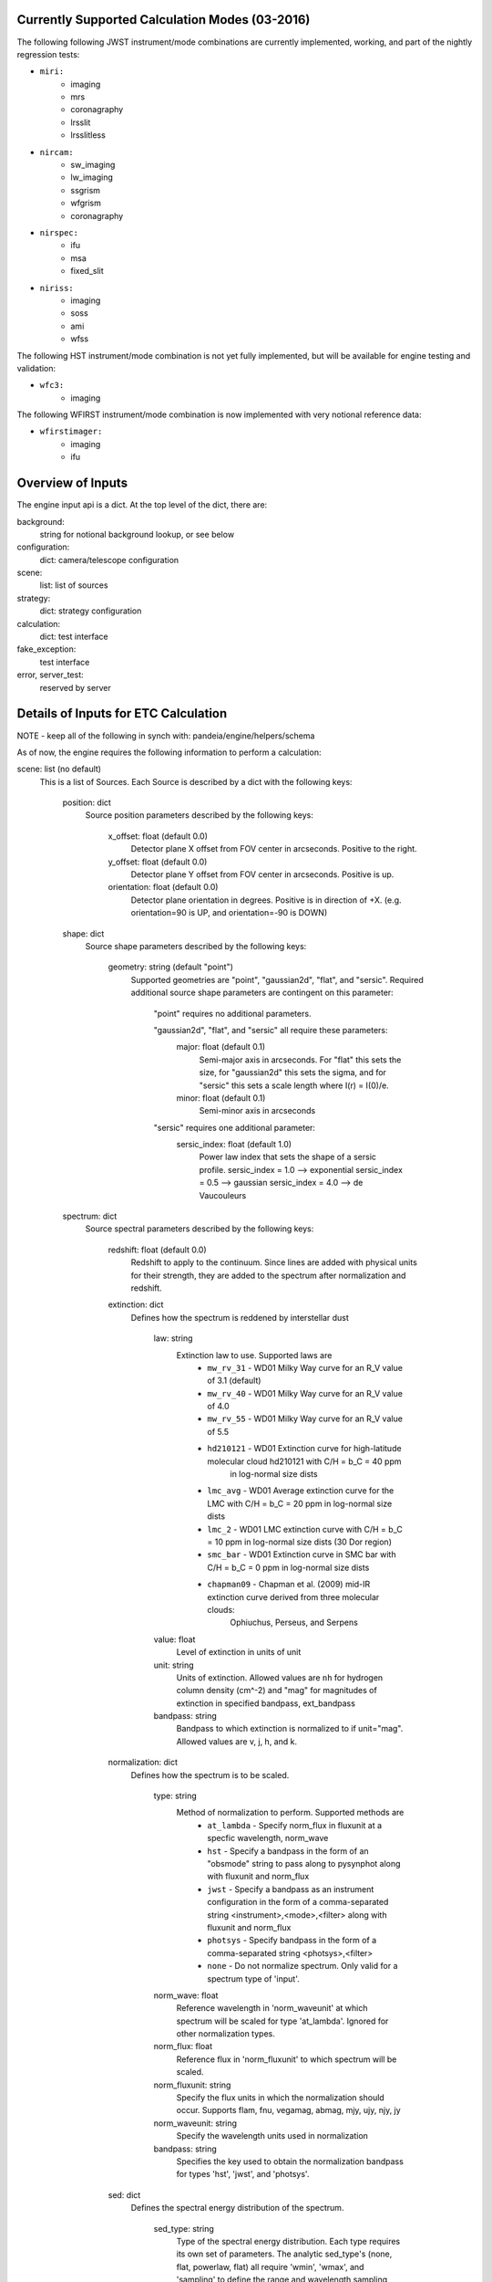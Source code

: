 Currently Supported Calculation Modes (03-2016)
===============================================

The following following JWST instrument/mode combinations are currently implemented, working,
and part of the nightly regression tests:

* ``miri:``
    - imaging
    - mrs
    - coronagraphy
    - lrsslit
    - lrsslitless

* ``nircam:``
    - sw_imaging
    - lw_imaging
    - ssgrism
    - wfgrism
    - coronagraphy

* ``nirspec:``
    - ifu
    - msa
    - fixed_slit

* ``niriss:``
    - imaging
    - soss
    - ami
    - wfss

The following HST instrument/mode combination is not yet fully implemented, but will be available
for engine testing and validation:

* ``wfc3:``
    - imaging

The following WFIRST instrument/mode combination is now implemented with very notional reference data:

* ``wfirstimager:``
    - imaging
    - ifu

Overview of Inputs
==================

The engine input api is a dict.  At the top level of the dict, there are:

background:
    string for notional background lookup, or see below

configuration:
    dict: camera/telescope configuration

scene:
    list: list of sources

strategy:
    dict: strategy configuration


calculation:
    dict: test interface

fake_exception:
    test interface

error, server_test:
    reserved by server


Details of Inputs for ETC Calculation
=====================================

NOTE - keep all of the following in synch with: pandeia/engine/helpers/schema

As of now, the engine requires the following information to perform a
calculation:

scene: list (no default)
  This is a list of Sources. Each Source is described by a dict with
  the following keys:

    position: dict
      Source position parameters described by the following keys:

        x_offset: float (default 0.0)
            Detector plane X offset from FOV center in arcseconds. Positive to the right.
        y_offset: float (default 0.0)
            Detector plane Y offset from FOV center in arcseconds. Positive is up.
        orientation: float (default 0.0)
            Detector plane orientation in degrees. Positive is in direction of +X.
            (e.g. orientation=90 is UP, and orientation=-90 is DOWN)

    shape: dict
      Source shape parameters described by the following keys:

        geometry: string (default "point")
            Supported geometries are "point", "gaussian2d", "flat", and "sersic". Required
            additional source shape parameters are contingent on this parameter:

                "point" requires no additional parameters.

                "gaussian2d", "flat", and "sersic" all require these parameters:
                    major: float (default 0.1)
                        Semi-major axis in arcseconds. For "flat" this sets the size, for "gaussian2d"
                        this sets the sigma, and for "sersic" this sets a scale length where
                        I(r) = I(0)/e.
                    minor: float (default 0.1)
                        Semi-minor axis in arcseconds

                "sersic" requires one additional parameter:
                    sersic_index: float (default 1.0)
                        Power law index that sets the shape of a sersic profile.
                        sersic_index = 1.0 --> exponential
                        sersic_index = 0.5 --> gaussian
                        sersic_index = 4.0 --> de Vaucouleurs

    spectrum: dict
      Source spectral parameters described by the following keys:

        redshift: float (default 0.0)
            Redshift to apply to the continuum. Since lines are added with physical units for their strength,
            they are added to the spectrum after normalization and redshift.

        extinction: dict
          Defines how the spectrum is reddened by interstellar dust

            law: string
                Extinction law to use. Supported laws are
                    * ``mw_rv_31`` - WD01 Milky Way curve for an R_V value of 3.1 (default)
                    * ``mw_rv_40`` - WD01 Milky Way curve for an R_V value of 4.0
                    * ``mw_rv_55`` - WD01 Milky Way curve for an R_V value of 5.5
                    * ``hd210121`` - WD01 Extinction curve for high-latitude molecular cloud hd210121 with C/H = b_C = 40 ppm
                                     in log-normal size dists
                    * ``lmc_avg``  - WD01 Average extinction curve for the LMC with C/H = b_C = 20 ppm in log-normal size dists
                    * ``lmc_2``    - WD01 LMC extinction curve with C/H = b_C = 10 ppm in log-normal size dists (30 Dor region)
                    * ``smc_bar``  - WD01 Extinction curve in SMC bar with C/H = b_C = 0 ppm in log-normal size dists
                    * ``chapman09`` - Chapman et al. (2009) mid-IR extinction curve derived from three molecular clouds:
                                      Ophiuchus, Perseus, and Serpens
            value: float
                Level of extinction in units of unit
            unit: string
                Units of extinction.  Allowed values are ``nh`` for hydrogen column density (cm^-2) and "mag" for magnitudes
                of extinction in specified bandpass, ext_bandpass
            bandpass: string
                Bandpass to which extinction is normalized to if unit="mag".  Allowed values are v, j, h, and k.

        normalization: dict
          Defines how the spectrum is to be scaled.

            type: string
                Method of normalization to perform.  Supported methods are
                    * ``at_lambda`` - Specify norm_flux in fluxunit at a specfic wavelength, norm_wave
                    * ``hst`` - Specify a bandpass in the form of an "obsmode" string to pass along to pysynphot along with fluxunit and norm_flux
                    * ``jwst`` - Specify a bandpass as an instrument configuration in the form of a comma-separated string <instrument>,<mode>,<filter> along with fluxunit and norm_flux
                    * ``photsys`` - Specify bandpass in the form of a comma-separated string <photsys>,<filter>
                    * ``none`` - Do not normalize spectrum.  Only valid for a spectrum type of 'input'.

            norm_wave: float
                Reference wavelength in 'norm_waveunit' at which spectrum will be scaled for type 'at_lambda'.
                Ignored for other normalization types.
            norm_flux: float
                Reference flux in 'norm_fluxunit' to which spectrum will be scaled.
            norm_fluxunit: string
                Specify the flux units in which the normalization should occur.
                Supports flam, fnu, vegamag, abmag, mjy, ujy, njy, jy
            norm_waveunit: string
                Specify the wavelength units used in normalization
            bandpass: string
                Specifies the key used to obtain the normalization bandpass for
                types 'hst', 'jwst', and 'photsys'.

        sed: dict
          Defines the spectral energy distribution of the spectrum.

            sed_type: string
                Type of the spectral energy distribution. Each type requires its own set
                of parameters. The analytic sed_type's (none, flat, powerlaw, flat) all
                require 'wmin', 'wmax', and 'sampling' to define the range and wavelength
                sampling over which the model spectrum is calculated. However, they are only
                available in the API for testing purposes and should not be configured via
                the UI.

                    **no_continuum** - No continuum, specifically Flux = 0.0 over specified range [wmin, wmax]
                        wmin: float (default 0.5)
                            Minimum wavelength in microns
                        wmax: float (default 30.0)
                            Maximum wavelength in microns
                        sampling: int (default 200)
                            Sets the logarithmic wavelength sampling of the model spectrum

                    **flat** - Flat spectrum in specified units calculated over specified range [wmin, wmax]
                        wmin: float (default 0.5)
                            Minimum wavelength in microns
                        wmax: float (default 30.0)
                            Maximum wavelength in microns
                        sampling: int (default 200)
                            Sets the logarithmic wavelength sampling of the model spectrum
                        unit: string
                            Units of spectrum, either 'fnu' or 'flam'

                    **powerlaw** - Powerlaw spectrum where F ~ lambda ^ index calculated over range [wmin, wmax]
                        wmin: float (default 0.5)
                            Minimum wavelength in microns
                        wmax: float (default 30.0)
                            Maximum wavelength in microns
                        sampling: int (default 200)
                            Sets the logarithmic wavelength sampling of the model spectrum
                        unit: string
                            Units of spectrum, either 'fnu' or 'flam'
                        index: float
                            Exponent of the power law

                    **blackbody** - Blackbody spectrym calculated over range [wmin, wmax]
                        wmin: float (default 0.5)
                            Minimum wavelength in microns
                        wmax: float (default 30.0)
                            Maximum wavelength in microns
                        sampling: int (default 200)
                            Sets the logarithmic wavelength sampling of the model spectrum
                        temp: float
                            Temperature of the blackbody

                    **phoenix** - Parameterized stellar atmosphere models calculated by the Phoenix group
                        key: string
                            In webapp mode, a key is used to look up a predefined set of parameters. If not
                            in webapp mode and if key is not provided, model parameters can be passed directly:
                        teff: float
                            Effective temperature. Allowed range is 2000 K to 70000 K
                        log_g: float
                            Surface gravity in log10(cgs) units. Allowed range is 0.0 to 5.5.
                        metallicity: float
                            Metallicity in units of log10(solar metallicity). Allowed range is -4.0 to 0.5.

                    **hst_calspec** - HST standard star spectra
                        key: string
                            Key used to look up which spectrum load.

                    **galaxies** - Integrated spectra of galaxies from Brown et al. (2014)
                        key: string
                            Key used to look up which spectrum load.

                    **input** - spectrum provided via input arrays
                        spectrum: list-like or numpy.ndarray
                            The 0th index is taken to be wavelength in units of 'mJy'.
                            The 1st index is taken to be the flux in units of 'microns'.

        lines: list (default [])
          List of line definitions. Each definition is a dict with keys:

              name: string (default 'no name')
                  Name of line (e.g. 'Hydrogen Alpha')
              center: float (default 5.2)
                  Wavelength at line center in w_unit
              strength: float (default 1.0e-14)
                  Strength of line in erg/cm^2/s for emission or
                  optical depth for absorption
              profile: string
                  Line profile type:
                    * gaussian      *default*
                    * voigt          NOT YET IMPLEMENTED
              emission_or_absorption: string
                  Line type:
                    * emission      *default*
                    * absorption

            A profile type of **gaussian** requires one additional parameter:

              width: float (default 200.0)
                  Full-width half-max of line in km/s

            When implemented, profile type of **voigt** will require two additional parameters:

              gaussian_fwhm: float (default 200.0)
                  Full-width half-max of the gaussian core of the line in units of km/s
              lorentzian_fwhm: float (default 500.0)
                  Full-width half-max of the lorentzian wings of the line in units of km/s

background: string (default 'medium') or list-like or numpy.ndarray
  Possible string values are: none, low, medium, and high.  String values trigger the use of
  a notional background model.  If a background spectrum is provided, it is assumed that the
  0th index is the wavelength in microns and the 1st index is the background surface brightness
  in MJy/sr.

calculation: dict
  Set of boolean parameters to toggle the inclusion of different effects and noise parameters in a calculation.
  This section is optional and largely for testing purposes. Do not expect to support this in the UI.

    noise: dict
      Noise components

        darkcurrent: bool
            Dark current
        crs: bool
            Cosmic rays
        rn_correlation: bool
            Correlated read noise
        ffnoise: bool
            Flat-field noise
        readnoise: bool
            Detector read-out noise

    effects: dict
      Effects that can affect the noise or detector response or both

        ipc: bool
            Inter-pixel capacitance
        saturation: bool
            Pixel saturation
        background: bool
            Include background in calculation or not


configuration: dict
  This configuration for the instrument using the following keys:

    instrument: dict
      The instrument configuration parameters

        instrument: string
          for JWST:
            * miri
            * nircam
            * nirspec
            * niriss

          for HST:
            * wfc3 (NOT IMPLEMENTED)

          for WFIRST:
            * wfirstimager
            * wfirstifu

        mode: string
          valid modes:
            * imaging
            * sw_imaging
            * lw_imaging
            * msa
            * mrs
            * soss
            * ifu
            * wfss
            * ssgrism
            * wfgrism
            * lrsslit
            * lrsslitless
            * fixed_slit
            * ami
            * coronagraphy

        filter: string
           (e.g. f070w)

        disperser: string
           (e.g. g235h)

        aperture: string
           (e.g. a200)

        shutter_location: string (only valid for NIRSpec MSA mode)
            Identifier string for slitlet position to use for MSA calculation

        slitlet_shape: list-like  (only valid for NIRSpec MSA mode)
            List of 2-element offsets describing set of shutters to be open. Offsets are from scene center
            in units of shutter spacing.

    detector: dict
      Exposure configuration parameters.

        subarray: string
           full, 64x64, etc.; Instrument-dependent
        readmode: string
           Instrument-dependent
        ngroup: int
           Number of groups
        nint: int
           Number of integrations
        nexp: int
           Number of exposures

    dynamic_scene: boolean
        Toggle whether to allow the size of the scene to expand dynamically to include all configured sources.

    scene_size: float
        Default size of the scene in arcseconds. Used if dynamic_scene is True.

    max_scene_size: float
        Maximum allowable scene_size in arcseconds.

strategy: dict
  Configuration parameters for observing strategy.

    method: string
        Instrument and mode dependent. Currently supported methods are:
            * imagingapphot
            * specapphot
            * coronagraphy
            * ifuapphot
            * ifunodinscene
            * ifunodoffscene
            * msafullapphot
            * soss
            * taphot
            * tacentroid

        Planned methods that are not yet implemented include:
            imagingoptphot, specoptphot, speclinephot

    units: string  (default: "arcsec")
        Angular units used by the strategy
    target_source: string
        Sent by the UI client, but currently unused by the engine
    target_type: string
        Sent by the UI client, but currently unused by the engine

    The rest of the parameters will be method dependent.  The parameters required
    for **imagingapphot**, **specapphot**, and **ifuapphot** are:

        aperture_size: float
            Size of extraction aperture in "units"
        sky_annulus: list-like of format (float, float)
            The inner and outer radii in "units" of sky region used for background subtraction
        target_xy: list-like of format (float, float)
            X and Y center position of the aperture and sky annulus.

    The parameters required for **ifunodinscene** and **ifunodoffscene** are:

        aperture_size: float
            Size of extraction aperture in "units"
        target_xy: list-like of format (float, float)
            X and Y center position of the aperture and sky annulus.
        dithers: list of dicts with format {'x': <float>, 'y': <float>}
            Dither positions given in "units" from center of the Scene.

    The parameters required for **msafullapphot** are:

        shutter_offset: list-like of format (float, float)
            Offset of shutter pattern from center of scene in "units"
        dithers: list of dicts
            Dither positions and MSA shutter configuration with the following format:
                x: float
                    X position of the central shutter
                y: float
                    Y position of the central shutter
                on_source: list of bool
                    List of booleans denoting whether a shutter should be treated as source or sky.
                    Must be of same length as "slitlet_shape" specified in the instrument configuration.

    The parameters required for **soss** are:
        background_subtraction: boolean
            Toggle whether background subtraction is performed or not.
        order: int
            Specify which order to extract. Can be 1 or 2 with support for 3 forthcoming.

    The parameters required for **coronagraphy** are:

        target_xy: two-element list-like (float, float)
            Position of extraction aperture
        aperture_size: float
            Radius of extraction aperture in 'units'
        sky_annulus: two-element list-like (float, float)
            Inner and outer radii of sky background estimation region
        contrast_azimuth: float
            Azimuth at which to calculate contrast curve
        pointing_error: two-element list-like (float, float)
            Amount to shift occulted source to emulate imperfect pointing
        delta_opd: float
            Change in system OPD
        scene_rotation: float
            Rotation angle to apply to scene
        psf_subtraction_source: Source dict in engine API format
            Definition of source to use for PSF subtraction
        psf_subtraction_xy: two-element list-like (float, float)
            Offset to apply to psf_subtraction_source
        unocculted_xy: two-element list-like (float, float)
            Offset to apply to source to measure contrast between occulted and unocculted observation

    The parameters required for **taphot** are:

        target_xy: list-like of format (float, float)
            X and Y center position of the aperture and sky annulus.
        background_subtraction: boolean
            Choose to use background subtraction or not

    The parameters required for **tacentroid** are:

        target_xy: list-like of format (float, float)
            X and Y center position of the aperture and sky annulus.
        background_subtraction: boolean
            Choose to use background subtraction or not
        axis: string
            Direction the centroid is calculated, "x" or "y"

    The parameters required for the planned methods will be defined as the methods
    are implemented.

fake_exception: list of strings
    If present, this list is searched for control terms that cause
    perform_calculation to raise exceptions for testing purposes.
    Currently recognized strings are:

        'pandeia':
             raise PandeiaException

        'exception':
             raise Exception

    Other strings may be added later to add exceptions or modify
    the details of the exception objects raised.
